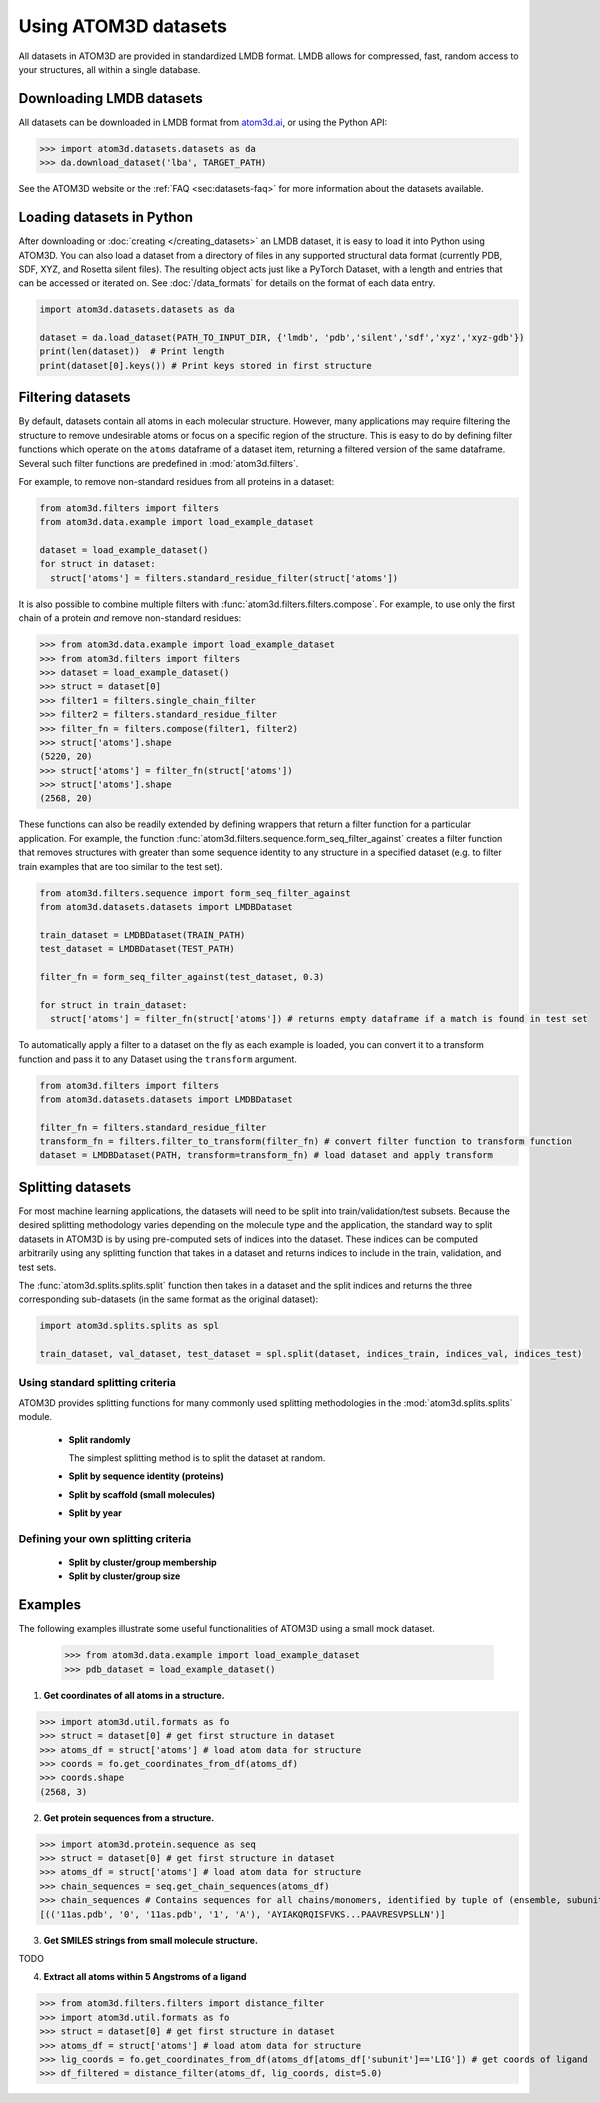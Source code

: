 Using ATOM3D datasets
=====================

All datasets in ATOM3D are provided in standardized LMDB format. LMDB allows for compressed, fast, random access to your structures, all within a single database. 

Downloading LMDB datasets
*********************

All datasets can be downloaded in LMDB format from `atom3d.ai <atom3d.ai>`_, or using the Python API:
    
.. code:: pycon

  >>> import atom3d.datasets.datasets as da
  >>> da.download_dataset('lba', TARGET_PATH)

See the ATOM3D website or the :ref:`FAQ <sec:datasets-faq>` for more information about the datasets available.

Loading datasets in Python
********************************

After downloading or :doc:`creating </creating_datasets>` an LMDB dataset, it is easy to load it into Python using ATOM3D. 
You can also load a dataset from a directory of files in any supported structural data format (currently PDB, SDF, XYZ, and Rosetta silent files).
The resulting object acts just like a PyTorch Dataset, with a length and entries that can be accessed or iterated on.
See :doc:`/data_formats` for details on the format of each data entry.

.. code:: python

    import atom3d.datasets.datasets as da

    dataset = da.load_dataset(PATH_TO_INPUT_DIR, {'lmdb', 'pdb','silent','sdf','xyz','xyz-gdb'})
    print(len(dataset))  # Print length 
    print(dataset[0].keys()) # Print keys stored in first structure


Filtering datasets
***********************

By default, datasets contain all atoms in each molecular structure. However, many applications may require filtering the structure to remove undesirable atoms or focus on a specific region of the structure. 
This is easy to do by defining filter functions which operate on the ``atoms`` dataframe of a dataset item, returning a filtered version of the same dataframe. Several such filter functions are predefined in :mod:`atom3d.filters`.

For example, to remove non-standard residues from all proteins in a dataset:

.. code:: python

  from atom3d.filters import filters
  from atom3d.data.example import load_example_dataset

  dataset = load_example_dataset()
  for struct in dataset:
    struct['atoms'] = filters.standard_residue_filter(struct['atoms'])


It is also possible to combine multiple filters with :func:`atom3d.filters.filters.compose`. For example, to use only the first chain of a protein *and* remove non-standard residues:

.. code:: pycon

    >>> from atom3d.data.example import load_example_dataset
    >>> from atom3d.filters import filters
    >>> dataset = load_example_dataset()
    >>> struct = dataset[0]
    >>> filter1 = filters.single_chain_filter
    >>> filter2 = filters.standard_residue_filter
    >>> filter_fn = filters.compose(filter1, filter2)
    >>> struct['atoms'].shape
    (5220, 20)
    >>> struct['atoms'] = filter_fn(struct['atoms'])
    >>> struct['atoms'].shape
    (2568, 20)


These functions can also be readily extended by defining wrappers that return a filter function for a particular application. 
For example, the function :func:`atom3d.filters.sequence.form_seq_filter_against` creates a filter function that removes structures with greater than some sequence identity to any structure in a specified dataset (e.g. to filter train examples that are too similar to the test set).
  
.. code:: python

    from atom3d.filters.sequence import form_seq_filter_against
    from atom3d.datasets.datasets import LMDBDataset
    
    train_dataset = LMDBDataset(TRAIN_PATH)
    test_dataset = LMDBDataset(TEST_PATH)

    filter_fn = form_seq_filter_against(test_dataset, 0.3)

    for struct in train_dataset:
      struct['atoms'] = filter_fn(struct['atoms']) # returns empty dataframe if a match is found in test set


To automatically apply a filter to a dataset on the fly as each example is loaded, you can convert it to a transform function and pass it to any Dataset using the ``transform`` argument.

.. code:: python

    from atom3d.filters import filters
    from atom3d.datasets.datasets import LMDBDataset

    filter_fn = filters.standard_residue_filter
    transform_fn = filters.filter_to_transform(filter_fn) # convert filter function to transform function
    dataset = LMDBDataset(PATH, transform=transform_fn) # load dataset and apply transform


Splitting datasets
***********************

For most machine learning applications, the datasets will need to be split into train/validation/test subsets. 
Because the desired splitting methodology varies depending on the molecule type and the application, the standard way to split datasets in ATOM3D is by using pre-computed sets of indices into the dataset. 
These indices can be computed arbitrarily using any splitting function that takes in a dataset and returns indices to include in the train, validation, and test sets.

The :func:`atom3d.splits.splits.split` function then takes in a dataset and the split indices and returns the three corresponding sub-datasets (in the same format as the original dataset):

.. code:: python

    import atom3d.splits.splits as spl

    train_dataset, val_dataset, test_dataset = spl.split(dataset, indices_train, indices_val, indices_test)


Using standard splitting criteria
---------------------------------

ATOM3D provides splitting functions for many commonly used splitting methodologies in the :mod:`atom3d.splits.splits` module.

  * **Split randomly**

    The simplest splitting method is to split the dataset at random. 

  * **Split by sequence identity (proteins)**

  * **Split by scaffold (small molecules)**

  * **Split by year**


Defining your own splitting criteria
------------------------------------

  * **Split by cluster/group membership**

  * **Split by cluster/group size**

.. _sec:examples:

Examples
********

The following examples illustrate some useful functionalities of ATOM3D using a small mock dataset.

  >>> from atom3d.data.example import load_example_dataset
  >>> pdb_dataset = load_example_dataset()

1. **Get coordinates of all atoms in a structure.**

.. code:: pycon

>>> import atom3d.util.formats as fo
>>> struct = dataset[0] # get first structure in dataset
>>> atoms_df = struct['atoms'] # load atom data for structure
>>> coords = fo.get_coordinates_from_df(atoms_df)
>>> coords.shape
(2568, 3)

2. **Get protein sequences from a structure.**

.. code:: pycon

>>> import atom3d.protein.sequence as seq
>>> struct = dataset[0] # get first structure in dataset
>>> atoms_df = struct['atoms'] # load atom data for structure
>>> chain_sequences = seq.get_chain_sequences(atoms_df) 
>>> chain_sequences # Contains sequences for all chains/monomers, identified by tuple of (ensemble, subunit, structure, model, chain)
[(('11as.pdb', '0', '11as.pdb', '1', 'A'), 'AYIAKQRQISFVKS...PAAVRESVPSLLN')]

3. **Get SMILES strings from small molecule structure.**

TODO

4. **Extract all atoms within 5 Angstroms of a ligand**

.. code:: pycon

>>> from atom3d.filters.filters import distance_filter
>>> import atom3d.util.formats as fo
>>> struct = dataset[0] # get first structure in dataset
>>> atoms_df = struct['atoms'] # load atom data for structure
>>> lig_coords = fo.get_coordinates_from_df(atoms_df[atoms_df['subunit']=='LIG']) # get coords of ligand
>>> df_filtered = distance_filter(atoms_df, lig_coords, dist=5.0)
